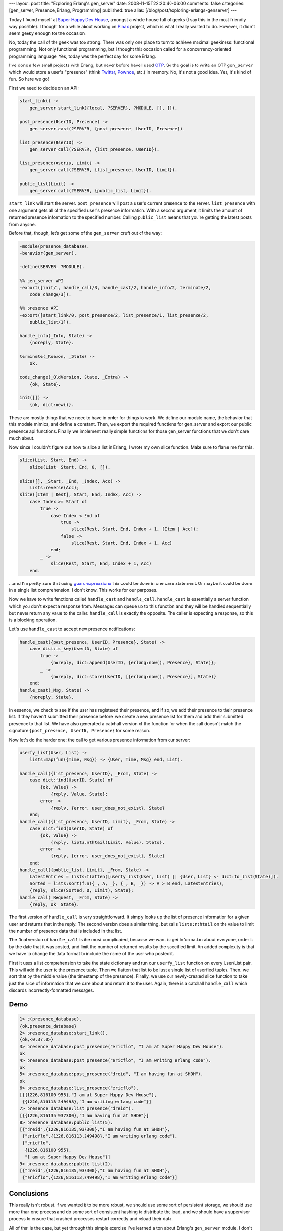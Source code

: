 ---
layout: post
title: "Exploring Erlang's gen_server"
date: 2008-11-15T22:20:40-06:00
comments: false
categories: [gen_server, Presence, Erlang, Programming]
published: true
alias: [/blog/post/exploring-erlangs-genserver]
---

Today I found myself at `Super Happy Dev House`_, amongst a whole house full
of geeks (I say this in the most friendly way possible).  I thought for a while
about working on Pinax_ project, which is what I really wanted to do.  However,
it didn't seem geeky enough for the occasion.

No, today the call of the geek was too strong.  There was only one place to turn
to achieve maximal geekiness: functional programming.  Not only functional
programming, but I thought this occasion called for a concurrency-oriented
programming language. Yes, today was the perfect day for some Erlang.

I've done a few small projects with Erlang, but never before have I used OTP_.
So the goal is to write an OTP ``gen_server`` which would store a user's
"presence" (think Twitter_, Pownce_, etc.) in memory.  No, it's not a good idea.
Yes, it's kind of fun.  So here we go!

First we need to decide on an API:

.. code-block:: erlang

    start_link() ->
        gen_server:start_link({local, ?SERVER}, ?MODULE, [], []).

    post_presence(UserID, Presence) ->
        gen_server:cast(?SERVER, {post_presence, UserID, Presence}).

    list_presence(UserID) ->
        gen_server:call(?SERVER, {list_presence, UserID}).

    list_presence(UserID, Limit) ->
        gen_server:call(?SERVER, {list_presence, UserID, Limit}).

    public_list(Limit) ->
        gen_server:call(?SERVER, {public_list, Limit}).
    
``start_link`` will start the server.  ``post_presence`` will post a user's
current presence to the server.  ``list_presence`` with one argument gets all
of the specified user's presence information.  With a second argument, it limits
the amount of returned presence information to the specified number. Calling
``public_list`` means that you're getting the latest posts from anyone.

Before that, though, let's get some of the ``gen_server`` cruft out of the way:

.. code-block:: erlang

    -module(presence_database).
    -behavior(gen_server).

    -define(SERVER, ?MODULE).

    %% gen_server API
    -export([init/1, handle_call/3, handle_cast/2, handle_info/2, terminate/2,
        code_change/3]).

    %% presence API
    -export([start_link/0, post_presence/2, list_presence/1, list_presence/2,
        public_list/1]).

    handle_info(_Info, State) ->
        {noreply, State}.

    terminate(_Reason, _State) ->
        ok.

    code_change(_OldVersion, State, _Extra) ->
        {ok, State}.

    init([]) ->
        {ok, dict:new()}.

These are mostly things that we need to have in order for things to work.  We
define our module name, the behavior that this module mimics, and define a
constant.  Then, we export the required functions for gen_server and export
our public presence api functions.  Finally we implement really simple functions
for those gen_server functions that we don't care much about.

Now since I couldn't figure out how to slice a list in Erlang, I wrote my own
slice function.  Make sure to flame me for this.

.. code-block:: erlang

    slice(List, Start, End) ->
        slice(List, Start, End, 0, []).

    slice([], _Start, _End, _Index, Acc) ->
        lists:reverse(Acc);
    slice([Item | Rest], Start, End, Index, Acc) ->
        case Index >= Start of
            true ->
                case Index < End of
                    true ->
                        slice(Rest, Start, End, Index + 1, [Item | Acc]);
                    false ->
                        slice(Rest, Start, End, Index + 1, Acc)
                end;
            _ ->
                slice(Rest, Start, End, Index + 1, Acc)
        end.

...and I'm pretty sure that using `guard expressions`_ this could be done in one
case statement.  Or maybe it could be done in a single list comprehension.  I
don't know.  This works for our purposes.

Now we have to write functions called ``handle_cast`` and ``handle_call``.
``handle_cast`` is essentially a server function which you don't expect a
response from.  Messages can queue up to this function and they will be handled
sequentially but never return any value to the caller.  ``handle_call`` is
exactly the opposite.  The caller is expecting a response, so this is a blocking
operation.

Let's use ``handle_cast`` to accept new presence notifications:

.. code-block:: erlang

    handle_cast({post_presence, UserID, Presence}, State) ->
        case dict:is_key(UserID, State) of
            true ->
                {noreply, dict:append(UserID, {erlang:now(), Presence}, State)};
            _ ->
                {noreply, dict:store(UserID, [{erlang:now(), Presence}], State)}
        end;
    handle_cast(_Msg, State) ->
        {noreply, State}.

In essence, we check to see if the user has registered their presence, and if
so, we add their presence to their presence list.  If they haven't submitted
their presence before, we create a new presence list for them and add their
submitted presence to that list.  We have also generated a catchall version
of the function for when the call doesn't match the signature
``{post_presence, UserID, Presence}`` for some reason.

Now let's do the harder one: the call to get various presence information from
our server:

.. code-block:: erlang

    userfy_list(User, List) ->
        lists:map(fun({Time, Msg}) -> {User, Time, Msg} end, List).

    handle_call({list_presence, UserID}, _From, State) ->
        case dict:find(UserID, State) of
            {ok, Value} ->
                {reply, Value, State};
            error ->
                {reply, {error, user_does_not_exist}, State}
        end;
    handle_call({list_presence, UserID, Limit}, _From, State) ->
        case dict:find(UserID, State) of
            {ok, Value} ->
                {reply, lists:nthtail(Limit, Value), State};
            error ->
                {reply, {error, user_does_not_exist}, State}
        end;
    handle_call({public_list, Limit}, _From, State) ->
        LatestEntries = lists:flatten([userfy_list(User, List) || {User, List} <- dict:to_list(State)]),
        Sorted = lists:sort(fun({_, A, _}, {_, B, _}) -> A > B end, LatestEntries),
        {reply, slice(Sorted, 0, Limit), State};
    handle_call(_Request, _From, State) ->
        {reply, ok, State}.

The first version of ``handle_call`` is very straightforward.  It simply looks
up the list of presence information for a given user and returns that in
the reply.  The second version does a similar thing, but calls ``lists:nthtail``
on the value to limit the number of presence data that is included in that list.

The final version of ``handle_call`` is the most complicated, because we want to
get information about everyone, order it by the date that it was posted, and
limit the number of returned results by the specified limit.  An added
complexity is that we have to change the data format to include the name of the
user who posted it.

First it uses a list comprehension to take the state dictionary and run our
``userfy_list`` function on every User/List pair.  This will add the user to the
presence tuple.  Then we flatten that list to be just a single list of userfied
tuples.  Then, we sort that by the middle value (the timestamp of the presence).
Finally, we use our newly-created slice function to take just the slice of
information that we care about and return it to the user.  Again, there is a
catchall ``handle_call`` which discards incorrectly-formatted messages.

Demo
----

.. code-block:: erlang

    1> c(presence_database).
    {ok,presence_database}
    2> presence_database:start_link().
    {ok,<0.37.0>}
    3> presence_database:post_presence("ericflo", "I am at Super Happy Dev House").
    ok
    4> presence_database:post_presence("ericflo", "I am writing erlang code").
    ok
    5> presence_database:post_presence("dreid", "I am having fun at SHDH").
    ok
    6> presence_database:list_presence("ericflo").
    [{{1226,816100,955},"I am at Super Happy Dev House"},
     {{1226,816113,249498},"I am writing erlang code"}]
    7> presence_database:list_presence("dreid").
    [{{1226,816135,937300},"I am having fun at SHDH"}]
    8> presence_database:public_list(5).
    [{"dreid",{1226,816135,937300},"I am having fun at SHDH"},
     {"ericflo",{1226,816113,249498},"I am writing erlang code"},
     {"ericflo",
      {1226,816100,955},
      "I am at Super Happy Dev House"}]
    9> presence_database:public_list(2).
    [{"dreid",{1226,816135,937300},"I am having fun at SHDH"},
     {"ericflo",{1226,816113,249498},"I am writing erlang code"}]

Conclusions
-----------

This really isn't robust.  If we wanted it to be more robust, we should use
some sort of persistent storage, we should use more than one process and do some
sort of consistent hashing to distribute the load, and we should have a
supervisor process to ensure that crashed processes restart correctly and reload
their data.

All of that is the case, but yet through this simple exercise I've learned a ton
about Erlang's ``gen_server`` module.  I don't know if my explanations will do
people any good, but hopefully they give a glimpse into the world of Erlang.  So
now that all of that is said, show me how to slice in Erlang!

**EDIT:** Commenter *Mihai* has made me aware of the ``lists:sublist`` function, which does exactly what I want.  I can now discard my crappy slice function.

.. _`Super Happy Dev House`: http://superhappydevhouse.org/
.. _Pinax: http://pinaxproject.com/
.. _OTP: http://www.erlang.org/doc/design_principles/part_frame.html
.. _Twitter: http://twitter.com/
.. _Pownce: http://pownce.com/
.. _`guard expressions`: http://www.erlang.org/doc/reference_manual/expressions.html#guards